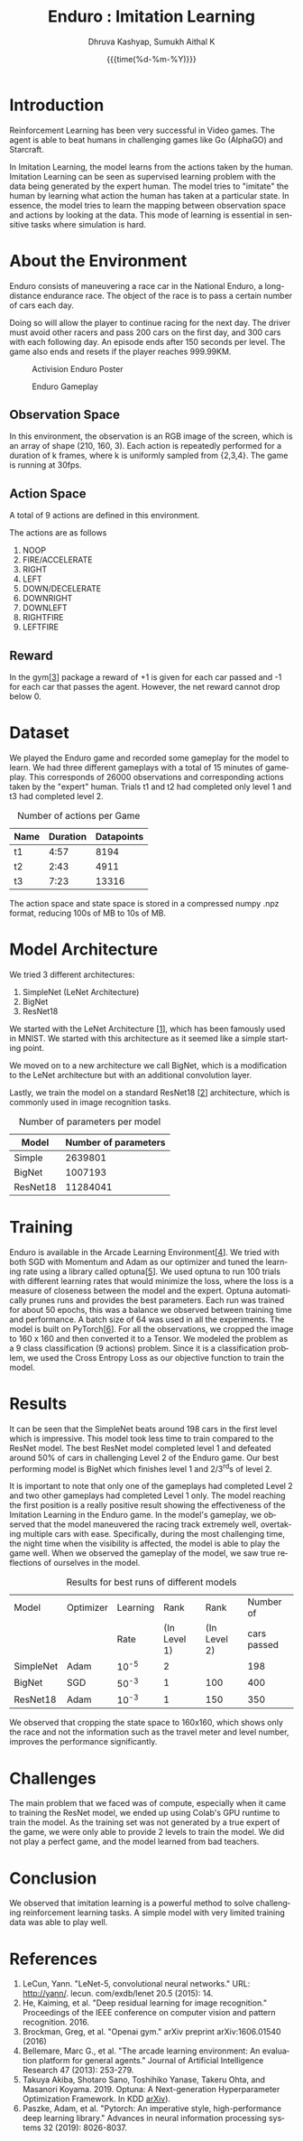 #+TITLE: Enduro : Imitation Learning
#+AUTHOR: Dhruva Kashyap, Sumukh Aithal K
#+EMAIL: dhruva12kashyap@gmail.com
#+EMAIL: sumukhaithal6@gmail.com
#+DATE: {{{time(%d-%m-%Y)}}}
#+OPTIONS: ^
#+OPTIONS: *
#+OPTIONS: '
#+OPTIONS: \n
#+LANGUAGE: en

\pagebreak

* Introduction

Reinforcement Learning has been very successful in Video games. The agent is able to beat humans in challenging games like Go (AlphaGO) and Starcraft.

In Imitation Learning, the model learns from the actions taken by the human. Imitation Learning can be seen as supervised learning problem with the data being generated by the expert human. The model tries to "imitate" the human by learning what action the human has taken at a particular state.  In essence, the model tries to learn the mapping between observation space and actions by looking at the data. This mode of learning is essential in  sensitive tasks where simulation is hard.

* About the Environment

Enduro consists of maneuvering a race car in the National Enduro, a long-distance endurance race. The object of the race is to pass a certain number of cars each day.

Doing so will allow the player to continue racing for the next day. The driver must avoid other racers and pass 200 cars on the first day, and 300 cars with each following day. An episode ends after 150 seconds per level. The game also ends and resets if the player reaches 999.99KM.

#+CAPTION: Activision Enduro Poster
#+NAME:    Figure 1
#+ATTR_LATEX: :height 200
[[./img/enduro.png]]

#+CAPTION: Enduro Gameplay
#+NAME:    Figure 2
#+ATTR_LATEX: :height 100
[[./img/Enduro_Screenshot.png]]

** Observation Space

In this environment, the observation is an RGB image of the screen, which is an array of shape (210, 160, 3).
Each action is repeatedly performed for a duration of k frames, where k is uniformly sampled from {2,3,4}. The game is running at 30fps.

** Action Space

A total of 9 actions are defined in this environment.

The actions are as follows

 1. NOOP
 2. FIRE/ACCELERATE
 3. RIGHT
 4. LEFT
 5. DOWN/DECELERATE
 6. DOWNRIGHT
 7. DOWNLEFT
 8. RIGHTFIRE
 9. LEFTFIRE

** Reward

In the gym[[[3]]] package a reward of +1 is given for each car passed and -1 for each car that passes the agent. However, the net reward cannot drop below 0.


* Dataset

We played the Enduro game and recorded some gameplay for the model to learn. We had three different gameplays with a total of 15 minutes
of gameplay. This corresponds of 26000 observations and corresponding actions taken by the "expert" human.
Trials t1 and t2 had completed only level 1 and t3 had completed level 2.

#+CAPTION: Number of actions per Game \n
#+NAME: Table 1
|------+----------+------------|
| Name | Duration | Datapoints |
|------+----------+------------|
| t1   |     4:57 |       8194 |
| t2   |     2:43 |       4911 |
| t3   |     7:23 |      13316 |

The action space and state space is stored in a compressed numpy .npz format, reducing 100s of MB to 10s of MB.

* Model Architecture

We tried 3 different architectures:

1. SimpleNet (LeNet Architecture)
2. BigNet
3. ResNet18

We started with the LeNet Architecture [[[1]]], which has been famously used in MNIST. We started with this architecture as it seemed like a simple starting point.


We moved on to a new architecture we call BigNet, which is a modification to the LeNet architecture but with an additional convolution layer.


Lastly, we train the model on a standard ResNet18 [[[2]]] architecture, which is commonly used in image recognition tasks.

#+CAPTION: Number of parameters per model
#+NAME: Table 2
|----------+----------------------|
| Model    | Number of parameters |
|----------+----------------------|
| Simple   |              2639801 |
| BigNet   |              1007193 |
| ResNet18 |             11284041 |

* Training

Enduro is available in the Arcade Learning Environment[[[4]]].
We tried with both SGD with Momentum and Adam as our optimizer and tuned the learning rate using a library called optuna[[[5]]]. We used optuna to run 100 trials with different learning rates that would minimize the loss, where the loss is a measure of closeness between the model and the expert. Optuna automatically prunes runs and provides the best parameters. Each run was trained for about 50 epochs, this was a balance we observed between training time and performance. A batch size of 64 was used in all the experiments. The model is built on PyTorch[[[6]]].
For all the observations, we cropped the image to 160 x 160 and then converted it to a Tensor.
We modeled the problem as a 9 class classification (9 actions) problem.
Since it is a classification problem, we used the Cross Entropy Loss as our objective function to train the model.


* Results

It can be seen that the SimpleNet beats around 198 cars in the first level which is impressive. This model took less time to train compared to the ResNet model. The best ResNet model completed level 1 and defeated around 50% of cars in challenging Level 2 of the Enduro game. Our best performing model is BigNet which finishes level 1 and 2/3^{rd}s of level 2.

It is important to note that only one  of the gameplays had completed Level 2 and two other gameplays had completed Level 1 only. The model reaching the first position is a really positive result showing the effectiveness of the Imitation Learning in the Enduro game.
In the model's gameplay, we observed that the model maneuvered the racing track extremely well, overtaking multiple cars with ease. Specifically, during the  most challenging time, the night time when the visibility is affected, the model is able to play the game well. When we observed the gameplay of the model, we saw true reflections of ourselves in the model.

#+CAPTION: Results for best runs of different models
#+NAME: Table 3
|-----------+-----------+----------+--------------+--------------+-------------|
| Model     | Optimizer | Learning |         Rank |         Rank |   Number of |
|           |           |     Rate | (In Level 1) | (In Level 2) | cars passed |
|-----------+-----------+----------+--------------+--------------+-------------|
| SimpleNet | Adam      |    10^-5 |            2 |              |         198 |
| BigNet    | SGD       |    50^-3 |            1 |          100 |         400 |
| ResNet18  | Adam      |    10^-3 |            1 |          150 |         350 |

We observed that cropping the state space to 160x160, which shows only the race and not the information such as the travel meter and level number, improves the performance significantly.

* Challenges

The main problem that we faced was of compute, especially when it came to training the ResNet model, we ended up using Colab's GPU runtime to train the model. As the training set was not generated by a true expert of the game, we were only able to provide 2 levels to train the model. We did not play a perfect game, and the model learned from bad teachers.


* Conclusion

We observed that imitation learning is a powerful method to solve challenging reinforcement learning tasks. A simple model with very limited training data was able to play well.

* References

1. <<1>> LeCun, Yann. "LeNet-5, convolutional neural networks." URL: http://yann/. lecun. com/exdb/lenet 20.5 (2015): 14.
2. <<2>> He, Kaiming, et al. "Deep residual learning for image recognition." Proceedings of the IEEE conference on computer vision and pattern recognition. 2016.
3. <<3>> Brockman, Greg, et al. "Openai gym." arXiv preprint arXiv:1606.01540 (2016)
4. <<4>> Bellemare, Marc G., et al. "The arcade learning environment: An evaluation platform for general agents." Journal of Artificial Intelligence Research 47 (2013): 253-279.
5. <<5>> Takuya Akiba, Shotaro Sano, Toshihiko Yanase, Takeru Ohta, and Masanori Koyama. 2019. Optuna: A Next-generation Hyperparameter Optimization Framework. In KDD [[https://arxiv.org/abs/1907.10902][arXiv]]).
6. <<6>> Paszke, Adam, et al. "Pytorch: An imperative style, high-performance deep learning library." Advances in neural information processing systems 32 (2019): 8026-8037.
